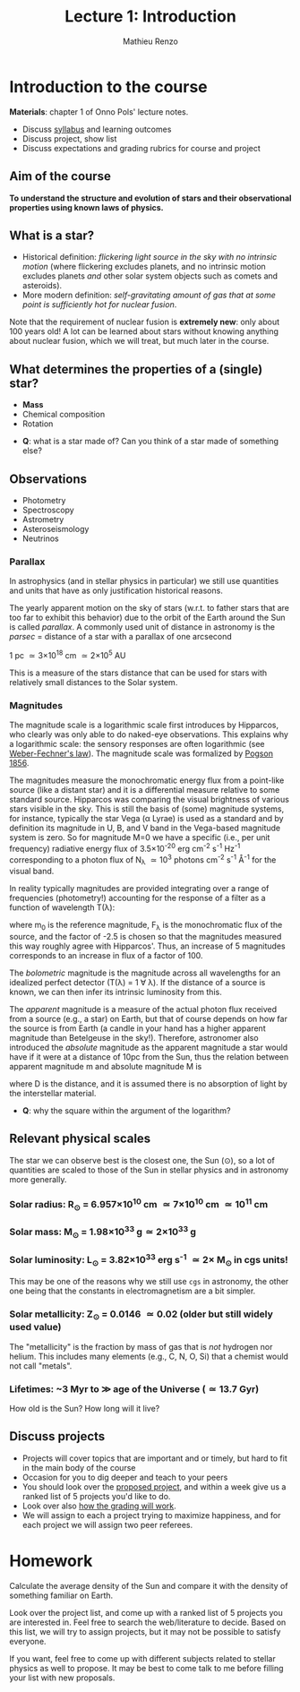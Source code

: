 #+title: Lecture 1: Introduction
#+author: Mathieu Renzo
#+email: mrenzo@arizona.edu

* Introduction to the course
*Materials*: chapter 1 of Onno Pols' lecture notes.

- Discuss [[./syllabus.org][syllabus]] and learning outcomes
- Discuss project, show list
- Discuss expectations and grading rubrics for course and project

** Aim of the course

*To understand the structure and evolution of stars and their
observational properties using known laws of physics.*

** What is a star?
- Historical definition: /flickering light source in the sky with no
  intrinsic motion/ (where flickering excludes planets, and no
  intrinsic motion excludes planets /and/ other solar system objects
  such as comets and asteroids).
- More modern definition: /self-gravitating amount of gas that at some
  point is sufficiently hot for nuclear fusion/.

Note that the requirement of nuclear fusion is *extremely new*: only
about 100 years old! A lot can be learned about stars without knowing
anything about nuclear fusion, which we will treat, but much later in
the course.

** What determines the properties of a (single) star?
- *Mass*
- Chemical composition
- Rotation

:Questions:
- *Q*: what is a star made of? Can you think of a star made of something else?
:end:

** Observations
- Photometry
- Spectroscopy
- Astrometry
- Asteroseismology
- Neutrinos

*** Parallax
In astrophysics (and in stellar physics in particular) we still use
quantities and units that have as only justification historical
reasons.

The yearly apparent motion on the sky of stars (w.r.t. to father stars
that are too far to exhibit this behavior) due to the orbit of the
Earth around the Sun is called /parallax/. A commonly used unit of
distance in astronomy is the /parsec/ =  distance of a star with a
parallax of one arcsecond

1 pc \simeq 3\times10^{18} cm \simeq 2\times 10^{5} AU

This is a measure of the stars distance that can be used for stars
with relatively small distances to the Solar system.

*** Magnitudes
The magnitude scale is a logarithmic scale first introduces by
Hipparcos, who clearly was only able to do naked-eye observations.
This explains why a logarithmic scale: the sensory responses are often
logarithmic (see [[https://en.m.wikipedia.org/wiki/Weber%E2%80%93Fechner_law][Weber-Fechner's law]]). The magnitude scale was
formalized by [[https://ui.adsabs.harvard.edu/abs/1856MNRAS..17...12P/abstract][Pogson 1856]].

The magnitudes measure the monochromatic energy flux from a point-like
source (like a distant star) and it is a differential measure relative
to some standard source. Hipparcos was comparing the visual brightness
of various stars visible in the sky. This is still the basis of (some)
magnitude systems, for instance, typically the star Vega (\alpha Lyrae) is
used as a standard and by definition its magnitude in U, B, and V band
in the Vega-based magnitude system is zero. So for magnitude M=0 we
have a specific (i.e., per unit frequency) radiative energy flux of
3.5\times10^{-20} erg cm^{-2} s^{-1} Hz^{-1} corresponding to a photon flux of N_{\lambda}
\simeq 10^{3} photons cm^{-2} s^{-1} Å^{-1} for the visual band.

In reality typically magnitudes are provided integrating over a range
of frequencies (photometry!) accounting for the response of a filter
as a function of wavelength T(\lambda):

#+begin_latex
\begin{equation}
m_{\lambda} = -2.5\log_{10}\left(\frac{\int T(\lambda)F_{\lambda}d\lambda}{\int
T(\lambda) d\lambda}\right) + m_{0} \ \ ,
\end{equation}
#+end_latex

where m_{0} is the reference magnitude, F_{\lambda} is the monochromatic
flux of the source, and the factor of -2.5 is chosen so that the
magnitudes measured this way roughly agree with Hipparcos'. Thus, an
increase of 5 magnitudes corresponds to an increase in flux of a
factor of 100.

The /bolometric/ magnitude is the magnitude across all wavelengths for
an idealized perfect detector (T(\lambda) = 1 \forall \lambda). If the distance of a
source is known, we can then infer its intrinsic luminosity from this.

The /apparent/ magnitude is a measure of the actual photon flux received
from a source (e.g., a star) on Earth, but that of course depends on
how far the source is from Earth (a candle in your hand has a higher
apparent magnitude than Betelgeuse in the sky!). Therefore, astronomer
also introduced the /absolute/ magnitude as the apparent magnitude a
star would have if it were at a distance of 10pc from the Sun, thus
the relation between apparent magnitude m and absolute magnitude M is

#+begin_latex
\begin{equation}
M - m = -2.5\log_{10}\left[\left(\frac{D}{10\mathrm{pc}}\right)^{2}\right] \ \,
\end{equation}
#+end_latex

where D is the distance, and it is assumed there is no absorption of
light by the interstellar material.

:Questions:
- *Q*: why the square within the argument of the logarithm?
:end:


** Relevant physical scales
The star we can observe best is the closest one, the Sun (\odot), so a
lot of quantities are scaled to those of the Sun in stellar physics
and in astronomy more generally.

*** Solar radius: R_{\odot} = 6.957\times 10^{10} cm \simeq 7\times10^{10} cm \simeq 10^{11} cm
*** Solar mass: M_{\odot} = 1.98\times10^{33} g\simeq 2\times10^{33} g
*** Solar luminosity: L_{\odot} = 3.82\times10^{33} erg s^{-1} \simeq 2\times M_{\odot} in cgs units!
This may be one of the reasons why we still use =cgs= in astronomy,
the other one being that the constants in electromagnetism are a
bit simpler.
*** Solar metallicity: Z_{\odot} = 0.0146 \simeq 0.02 (older but still widely used value)
The "metallicity" is the fraction by mass of gas that is /not/ hydrogen
nor helium. This includes many elements (e.g., C, N, O, Si) that a
chemist would not call "metals".
*** Lifetimes: ~3 Myr to \gg age of the Universe (\simeq 13.7 Gyr)
How old is the Sun? How long will it live?
** Discuss projects

- Projects will cover topics that are important and or timely, but
  hard to fit in the main body of the course
- Occasion for you to dig deeper and teach to your peers
- You should look over the [[file:projects.org::*List of possible projects/presentations][proposed project]], and within a week give us
  a ranked list of 5 projects you'd like to do.
- Look over also [[file:projects.org::*Grading][how the grading will work]].
- We will assign to each a project trying to maximize happiness, and
  for each project we will assign two peer referees.

* Homework
DEADLINE: <2024-09-03 Tue>

Calculate the average density of the Sun and compare it with the
density of something familiar on Earth.


Look over the project list, and come up with a ranked list of 5
projects you are interested in. Feel free to search the web/literature
to decide. Based on this list, we will try to assign projects, but it
may not be possible to satisfy everyone.

If you want, feel free to come up with different subjects related to
stellar physics as well to propose. It may be best to come talk to me
before filling your list with new proposals.
